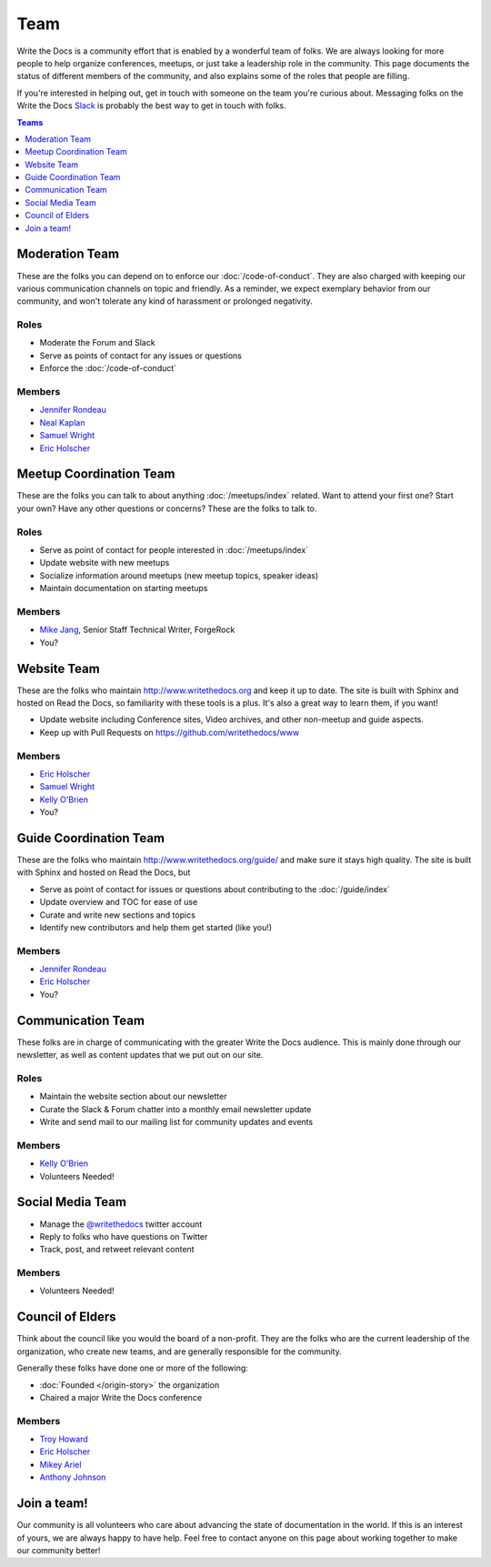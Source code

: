 Team
====

Write the Docs is a community effort that is enabled by a wonderful team of folks.
We are always looking for more people to help organize conferences,
meetups,
or just take a leadership role in the community.
This page documents the status of different members of the community,
and also explains some of the roles that people are filling.

If you're interested in helping out,
get in touch with someone on the team you're curious about.
Messaging folks on the Write the Docs `Slack <http://slack.writethedocs.com/>`_ is probably the best way to get in touch with folks.

.. contents:: Teams
   :local:
   :backlinks: none
   :depth: 1

Moderation Team
---------------

These are the folks you can depend on to enforce our :doc:`/code-of-conduct`.
They are also charged with keeping our various communication channels on topic and friendly.
As a reminder,
we expect exemplary behavior from our community,
and won't tolerate any kind of harassment or prolonged negativity.

Roles
`````

* Moderate the Forum and Slack
* Serve as points of contact for any issues or questions
* Enforce the :doc:`/code-of-conduct`

Members
```````

* `Jennifer Rondeau <https://twitter.com/bradamante>`_
* `Neal Kaplan <https://twitter.com/NealKaplan>`_
* `Samuel Wright <https://twitter.com/plaindocs>`_
* `Eric Holscher <https://twitter.com/ericholscher>`_


Meetup Coordination Team
-----------------------

These are the folks you can talk to about anything :doc:`/meetups/index` related.
Want to attend your first one?
Start your own?
Have any other questions or concerns?
These are the folks to talk to.

Roles
`````

* Serve as point of contact for people interested in :doc:`/meetups/index`
* Update website with new meetups
* Socialize information around meetups (new meetup topics, speaker ideas)
* Maintain documentation on starting meetups

Members
```````

* `Mike Jang <https://twitter.com/TheMikeJang>`_, Senior Staff Technical Writer, ForgeRock 
* You?


Website Team
------------

These are the folks who maintain http://www.writethedocs.org and keep it up to date.
The site is built with Sphinx and hosted on Read the Docs,
so familiarity with these tools is a plus.
It's also a great way to learn them,
if you want!

* Update website including Conference sites, Video archives, and other non-meetup and guide aspects.
* Keep up with Pull Requests on https://github.com/writethedocs/www

Members
```````

* `Eric Holscher <https://twitter.com/ericholscher>`_
* `Samuel Wright <https://twitter.com/plaindocs>`_
* `Kelly O'Brien <https://twitter.com/OBrienEditorial>`_
* You?


Guide Coordination Team
-----------------------

These are the folks who maintain http://www.writethedocs.org/guide/ and make sure it stays high quality.
The site is built with Sphinx and hosted on Read the Docs,
but

* Serve as point of contact for issues or questions about contributing to the :doc:`/guide/index`
* Update overview and TOC for ease of use
* Curate and write new sections and topics
* Identify new contributors and help them get started (like you!)

Members
```````

* `Jennifer Rondeau <https://twitter.com/bradamante>`_
* `Eric Holscher <https://twitter.com/ericholscher>`_
* You?


Communication Team
------------------

These folks are in charge of communicating with the greater Write the Docs audience.
This is mainly done through our newsletter,
as well as content updates that we put out on our site.

Roles
`````

* Maintain the website section about our newsletter
* Curate the Slack & Forum chatter into a monthly email newsletter update
* Write and send mail to our mailing list for community updates and events

Members
```````

* `Kelly O'Brien <https://twitter.com/OBrienEditorial>`_
* Volunteers Needed!


Social Media Team
-----------------

* Manage the `@writethedocs <https://twitter.com/writethedocs>`_ twitter account
* Reply to folks who have questions on Twitter
* Track, post, and retweet relevant content

Members
```````

* Volunteers Needed!


Council of Elders
-----------------

Think about the council like you would the board of a non-profit.
They are the folks who are the current leadership of the organization,
who create new teams,
and are generally responsible for the community.

Generally these folks have done one or more of the following:

* :doc:`Founded </origin-story>` the organization
* Chaired a major Write the Docs conference

Members
```````

* `Troy Howard <https://twitter.com/thoward37>`_
* `Eric Holscher <https://twitter.com/ericholscher>`_
* `Mikey Ariel <https://twitter.com/thatdocslady>`_
* `Anthony Johnson <https://twitter.com/agjhnsn>`_


Join a team!
------------

Our community is all volunteers who care about advancing the state of documentation in the world.
If this is an interest of yours,
we are always happy to have help.
Feel free to contact anyone on this page about working together to make our community better!
